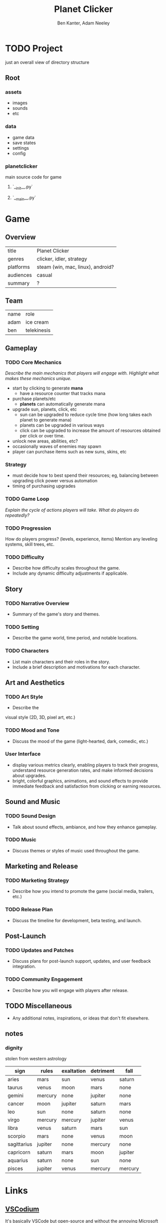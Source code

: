 #+title: Planet Clicker
#+author: Ben Kanter, Adam Neeley
#+description: A game about looking at the stars
#+options: toc:2

* TODO Project
just an overall view of directory structure
** Root
*** assets
+ images
+ sounds
+ etc
*** data
+ game data
+ save states
+ settings
+ config
*** planetclicker
main source code for game
**** `__init__.py`
**** `__main__.py`

* Game
** Overview
| title     | Planet Clicker                    |
| genres    | clicker, idler, strategy          |
| platforms | steam (win, mac, linux), android? |
| audiences | casual                            |
| summary   | ?                                 |
** Team
| name | role        |
| adam | ice cream   |
| ben  | telekinesis |
** Gameplay
*** TODO Core Mechanics
/Describe the main mechanics that players will engage with./
/Highlight what makes these mechanics unique./

+ start by clicking to generate *mana*
  + have a resource counter that tracks mana
+ purchase planets/etc
  + *planets* can automatically generate mana
+ upgrade sun, planets, click, etc
  + sun can be upgraded to reduce cycle time (how long takes each planet to generate mana)
  + planets can be upgraded in various ways
  + click can be upgraded to increase the amount of resources obtained per click or over time.
+ unlock new areas, abilities, etc?
+ occasionally waves of enemies may spawn
+ player can purchase items such as new suns, skins, etc
*** Strategy
+ must decide how to best spend their resources; eg, balancing between upgrading click power versus automation
+ timing of purchasing upgrades
*** TODO Game Loop
/Explain the cycle of actions players will take./
/What do players do repeatedly?/
*** TODO Progression
How do players progress? (levels, experience, items)
Mention any leveling systems, skill trees, etc.
*** TODO Difficulty
+ Describe how difficulty scales throughout the game.
+ Include any dynamic difficulty adjustments if applicable.
** Story
*** TODO Narrative Overview
+ Summary of the game's story and themes.
*** TODO Setting
+ Describe the game world, time period, and notable locations.
*** TODO Characters
+ List main characters and their roles in the story.
+ Include a brief description and motivations for each character.
** Art and Aesthetics
*** TODO Art Style
+ Describe the
visual style (2D, 3D, pixel art, etc.)
*** TODO Mood and Tone
+ Discuss the mood of the game (light-hearted, dark, comedic, etc.)
*** User Interface
- display various metrics clearly, enabling players to track their progress, understand resource generation rates, and make informed decisions about upgrades.
- bright, colorful graphics, animations, and sound effects to provide immediate feedback and satisfaction from clicking or earning resources.

** Sound and Music
*** TODO Sound Design
+ Talk about sound effects, ambiance, and how they enhance gameplay.
*** TODO Music
+ Discuss themes or styles of music used throughout the game.
** Marketing and Release
*** TODO Marketing Strategy
+ Describe how you intend to promote the game (social media, trailers, etc.)
*** TODO Release Plan
+ Discuss the timeline for development, beta testing, and launch.
** Post-Launch
*** TODO Updates and Patches
+ Discuss plans for post-launch support, updates, and user feedback integration.
*** TODO Community Engagement
+ Describe how you will engage with players after release.
** TODO Miscellaneous
+ Any additional notes, inspirations, or ideas that don't fit elsewhere.
** notes
*** dignity
stolen from western astrology
| sign        | rules   | exaltation | detriment | fall    |
|-------------+---------+------------+-----------+---------|
| aries       | mars    | sun        | venus     | saturn  |
| taurus      | venus   | moon       | mars      | none    |
| gemini      | mercury | none       | jupiter   | none    |
| cancer      | moon    | jupiter    | saturn    | mars    |
| leo         | sun     | none       | saturn    | none    |
| virgo       | mercury | mercury    | jupiter   | venus   |
| libra       | venus   | saturn     | mars      | sun     |
| scorpio     | mars    | none       | venus     | moon    |
| sagittarius | jupiter | none       | mercury   | none    |
| capricorn   | saturn  | mars       | moon      | jupiter |
| aquarius    | saturn  | none       | sun       | none    |
| pisces      | jupiter | venus      | mercury   | mercury |

* Links
** [[https://vscodium.com][VSCodium]]
It's basically VSCode but open-source
and without the annoying Microsoft telemetry stuff.
** org-mode
Consider using an =org-mode= extension (for =.org= files). It's a nice alternative to =markdown=, which is pretty limited.
